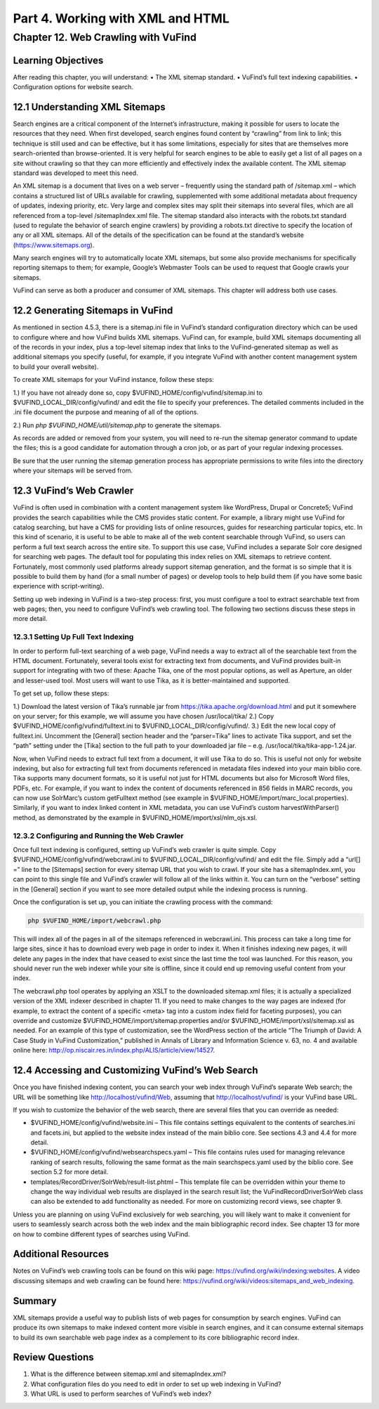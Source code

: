 Part 4. Working with XML and HTML
*********************************

Chapter 12. Web Crawling with VuFind
####################################

Learning Objectives
-------------------

After reading this chapter, you will understand:
•       The XML sitemap standard.
•       VuFind’s full text indexing capabilities.
•       Configuration options for website search.


12.1 Understanding XML Sitemaps
-------------------------------

Search engines are a critical component of the Internet’s infrastructure, making it possible for users to locate the resources that they need. When first developed, search engines found content by “crawling” from link to link; this technique is still used and can be effective, but it has some limitations, especially for sites that are themselves more search-oriented than browse-oriented. It is very helpful for search engines to be able to easily get a list of all pages on a site without crawling so that they can more efficiently and effectively index the available content. The XML sitemap standard was developed to meet this need.

An XML sitemap is a document that lives on a web server – frequently using the standard path of /sitemap.xml – which contains a structured list of URLs available for crawling, supplemented with some additional metadata about frequency of updates, indexing priority, etc. Very large and complex sites may split their sitemaps into several files, which are all referenced from a top-level /sitemapIndex.xml file. The sitemap standard also interacts with the robots.txt standard (used to regulate the behavior of search engine crawlers) by providing a robots.txt directive to specify the location of any or all XML sitemaps. All of the details of the specification can be found at the standard’s website (https://www.sitemaps.org).

Many search engines will try to automatically locate XML sitemaps, but some also provide mechanisms for specifically reporting sitemaps to them; for example, Google’s Webmaster Tools can be used to request that Google crawls your sitemaps.

VuFind can serve as both a producer and consumer of XML sitemaps. This chapter will address both use cases.

12.2 Generating Sitemaps in VuFind
----------------------------------

As mentioned in section 4.5.3, there is a sitemap.ini file in VuFind’s standard configuration directory which can be used to configure where and how VuFind builds XML sitemaps. VuFind can, for example, build XML sitemaps documenting all of the records in your index, plus a top-level sitemap index that links to the VuFind-generated sitemap as well as additional sitemaps you specify (useful, for example, if you integrate VuFind with another content management system to build your overall website).

To create XML sitemaps for your VuFind instance, follow these steps:

1.)      If you have not already done so, copy $VUFIND_HOME/config/vufind/sitemap.ini to $VUFIND_LOCAL_DIR/config/vufind/ and edit the file to specify your preferences. The detailed comments included in the .ini file document the purpose and meaning of all of the options.

2.)     Run *php $VUFIND_HOME/util/sitemap.php* to generate the sitemaps.

As records are added or removed from your system, you will need to re-run the sitemap generator command to update the files; this is a good candidate for automation through a cron job, or as part of your regular indexing processes.

Be sure that the user running the sitemap generation process has appropriate permissions to write files into the directory where your sitemaps will be served from.

12.3 VuFind’s Web Crawler
-------------------------

VuFind is often used in combination with a content management system like WordPress, Drupal or Concrete5; VuFind provides the search capabilities while the CMS provides static content. For example, a library might use VuFind for catalog searching, but have a CMS for providing lists of online resources, guides for researching particular topics, etc. In this kind of scenario, it is useful to be able to make all of the web content searchable through VuFind, so users can perform a full text search across the entire site. To support this use case, VuFind includes a separate Solr core designed for searching web pages. The default tool for populating this index relies on XML sitemaps to retrieve content. Fortunately, most commonly used platforms already support sitemap generation, and the format is so simple that it is possible to build them by hand (for a small number of pages) or develop tools to help build them (if you have some basic experience with script-writing).

Setting up web indexing in VuFind is a two-step process: first, you must configure a tool to extract searchable text from web pages; then, you need to configure VuFind’s web crawling tool. The following two sections discuss these steps in more detail.

12.3.1 Setting Up Full Text Indexing
____________________________________

In order to perform full-text searching of a web page, VuFind needs a way to extract all of the searchable text from the HTML document. Fortunately, several tools exist for extracting text from documents, and VuFind provides built-in support for integrating with two of these: Apache Tika, one of the most popular options, as well as Aperture, an older and lesser-used tool. Most users will want to use Tika, as it is better-maintained and supported.

To get set up, follow these steps:

1.) Download the latest version of Tika’s runnable jar from https://tika.apache.org/download.html and put it somewhere on your server; for this example, we will assume you have chosen /usr/local/tika/
2.) Copy $VUFIND_HOME/config/vufind/fulltext.ini to $VUFIND_LOCAL_DIR/config/vufind/.
3.) Edit the new local copy of fulltext.ini. Uncomment the [General] section header and the “parser=Tika” lines to activate Tika support, and set the “path” setting under the [Tika] section to the full path to your downloaded jar file – e.g. /usr/local/tika/tika-app-1.24.jar.


Now, when VuFind needs to extract full text from a document, it will use Tika to do so. This is useful not only for website indexing, but also for extracting full text from documents referenced in metadata files indexed into your main biblio core. Tika supports many document formats, so it is useful not just for HTML documents but also for Microsoft Word files, PDFs, etc. For example, if you want to index the content of documents referenced in 856 fields in MARC records, you can now use SolrMarc’s custom getFulltext method (see example in $VUFIND_HOME/import/marc_local.properties). Similarly, if you want to index linked content in XML metadata, you can use VuFind’s custom harvestWithParser() method, as demonstrated by the example in $VUFIND_HOME/import/xsl/nlm_ojs.xsl.

12.3.2 Configuring and Running the Web Crawler
______________________________________________

Once full text indexing is configured, setting up VuFind’s web crawler is quite simple. Copy $VUFIND_HOME/config/vufind/webcrawl.ini to $VUFIND_LOCAL_DIR/config/vufind/ and edit the file. Simply add a “url[] =” line to the [Sitemaps] section for every sitemap URL that you wish to crawl. If your site has a sitemapIndex.xml, you can point to this single file and VuFind’s crawler will follow all of the links within it. You can turn on the “verbose” setting in the [General] section if you want to see more detailed output while the indexing process is running.

Once the configuration is set up, you can initiate the crawling process with the command:

.. code-block:: console
 
   php $VUFIND_HOME/import/webcrawl.php


This will index all of the pages in all of the sitemaps referenced in webcrawl.ini. This process can take a long time for large sites, since it has to download every web page in order to index it. When it finishes indexing new pages, it will delete any pages in the index that have ceased to exist since the last time the tool was launched. For this reason, you should never run the web indexer while your site is offline, since it could end up removing useful content from your index.

The webcrawl.php tool operates by applying an XSLT to the downloaded sitemap.xml files; it is actually a specialized version of the XML indexer described in chapter 11. If you need to make changes to the way pages are indexed (for example, to extract the content of a specific <meta> tag into a custom index field for faceting purposes), you can override and customize $VUFIND_HOME/import/sitemap.properties and/or $VUFIND_HOME/import/xsl/sitemap.xsl as needed. For an example of this type of customization, see the WordPress section of the article “The Triumph of David: A Case Study in VuFind Customization,” published in Annals of Library and Information Science v. 63, no. 4 and available online here: http://op.niscair.res.in/index.php/ALIS/article/view/14527.

12.4 Accessing and Customizing VuFind’s Web Search
--------------------------------------------------

Once you have finished indexing content, you can search your web index through VuFind’s separate Web search; the URL will be something like http://localhost/vufind/Web, assuming that http://localhost/vufind/ is your VuFind base URL.

If you wish to customize the behavior of the web search, there are several files that you can override as needed:

- $VUFIND_HOME/config/vufind/website.ini – This file contains settings equivalent to the contents of searches.ini and facets.ini, but applied to the website index instead of the main biblio core. See sections 4.3 and 4.4 for more detail.

- $VUFIND_HOME/config/vufind/websearchspecs.yaml – This file contains rules used for managing relevance ranking of search results, following the same format as the main searchspecs.yaml used by the biblio core. See section 5.2 for more detail.

- templates/RecordDriver/SolrWeb/result-list.phtml – This template file can be overridden within your theme to change the way individual web results are displayed in the search result list; the VuFind\RecordDriver\SolrWeb class can also be extended to add functionality as needed. For more on customizing record views, see chapter 9.

Unless you are planning on using VuFind exclusively for web searching, you will likely want to make it convenient for users to seamlessly search across both the web index and the main bibliographic record index. See chapter 13 for more on how to combine different types of searches using VuFind.

Additional Resources
--------------------

Notes on VuFind’s web crawling tools can be found on this wiki page: https://vufind.org/wiki/indexing:websites. A video discussing sitemaps and web crawling can be found here: https://vufind.org/wiki/videos:sitemaps_and_web_indexing.

Summary
-------

XML sitemaps provide a useful way to publish lists of web pages for consumption by search engines. VuFind can produce its own sitemaps to make indexed content more visible in search engines, and it can consume external sitemaps to build its own searchable web page index as a complement to its core bibliographic record index.

Review Questions
----------------

1.      What is the difference between sitemap.xml and sitemapIndex.xml?
2.      What configuration files do you need to edit in order to set up web indexing in VuFind?
3.      What URL is used to perform searches of VuFind’s web index?

